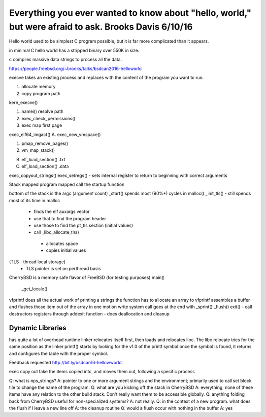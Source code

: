 .. _helloworldpresent:

Everything you ever wanted to know about "hello, world," but were afraid to ask. Brooks Davis 6/10/16
=====================================================================================================

Hello world used to be simplest C program possible, but it is far more complicated than it appears.

in minimal C hello world has a stripped binary over 550K in size.

c compiles massive data strings to process all the data.

https://people.freebsd.org/~brooks/talks/bsdcan2016-helloworld

execve takes an existing process and replaces with the content of the program you want to run.

1. allocate memory
2. copy program path

kern_execve()

1. namei() resolve path
2. exec_check_permissions()
3. exec map first page

exec_elf64_imgact()
A. exec_new_vmspace()

1. pmap_remove_pages()
2. vm_map_stack()

B. elf_load_section() .txt
C. elf_load_section() .data

exec_copyout_strings()
exec_setregs() - sets internal register to return to beginning with correct arguments

Stack mapped
program mapped
call the startup function

bottom of the stack is the argc (argument count)
_start() spends most (90%+) cycles in malloc()
_init_tls() - still spends most of its time in malloc
 - finds the elf auxargs vector
 - use that to find the program header
 - use those to find the pt_tls section (initial values)
 - call _libc_allocate_tls()
  - allocates space
  - copies initial values
(TLS - thread local storage)
  - TLS pointer is set on perthread basis
CherryBSD is a memory safe flavor of FreeBSD (for testing purposes)
main()
  _get_locale()
vfprintf does all the actual work of printing a strings
the function has to allocate an array to 
vfprintf assembles a buffer and flushes those item out of the array in one motion
write system call goes at the end with _sprint()
_flush()
exit()
- call destructors registers through addexit function
- does deallocation and cleanup

Dynamic Libraries
-----------------

has quite a lot of overhead
runtime linker relocates itself first, then loads and relocates libc. The libc relocate tries for the same position as the linker
printf() starts by looking for the v1.0 of the printf symbol
once the symbol is found, it returns and configures the table with the proper symbol.

Feedback requested
http://bit.ly/bsdcan16-hellowworld

exec copy out take the items copied into, and moves them out, following a specific process

Q: what is nps_strings?
A: pointer to one or more argument strings and the environment; primarily used to call set block tile to change the name of the program. 
Q: what are you kicking off the stack in CherryBSD
A: everything; none of these items have any relation to the other build stack. Don't really want them to be accessible globally.
Q: anything folding back from CherryBSD useful for non-specialized systems?
A: not really.
Q: in the context of a new program. what does the flush if I leave a new line off
A: the cleanup routine
Q: would a flush occur with nothing in the buffer
A: yes